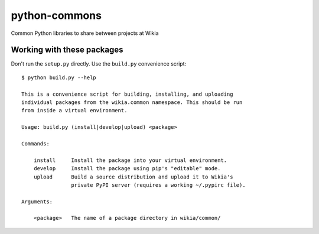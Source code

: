 python-commons
==============

Common Python libraries to share between projects at Wikia

Working with these packages
---------------------------

Don't run the ``setup.py`` directly. Use the ``build.py`` convenience script::

    $ python build.py --help

    This is a convenience script for building, installing, and uploading
    individual packages from the wikia.common namespace. This should be run
    from inside a virtual environment.

    Usage: build.py (install|develop|upload) <package>

    Commands:

        install     Install the package into your virtual environment.
        develop     Install the package using pip's "editable" mode.
        upload      Build a source distribution and upload it to Wikia's
                    private PyPI server (requires a working ~/.pypirc file).

    Arguments:

        <package>   The name of a package directory in wikia/common/
